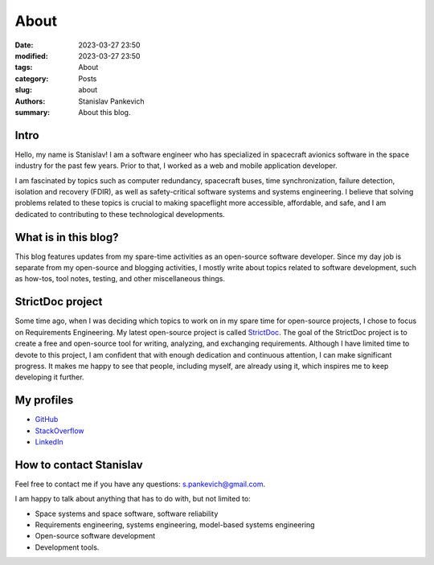 About
=====

:date: 2023-03-27 23:50
:modified: 2023-03-27 23:50
:tags: About
:category: Posts
:slug: about
:authors: Stanislav Pankevich
:summary: About this blog.

Intro
-----

Hello, my name is Stanislav! I am a software engineer who has specialized in
spacecraft avionics software in the space industry for the past few years. Prior
to that, I worked as a web and mobile application developer.

I am fascinated by topics such as computer redundancy, spacecraft buses, time
synchronization, failure detection, isolation and recovery (FDIR), as well as
safety-critical software systems and systems engineering. I believe that solving
problems related to these topics is crucial to making spaceflight more
accessible, affordable, and safe, and I am dedicated to contributing to these
technological developments.

What is in this blog?
---------------------

This blog features updates from my spare-time activities as an open-source
software developer. Since my day job is separate from my open-source and
blogging activities, I mostly write about topics related to software
development, such as how-tos, tool notes, testing, and other miscellaneous
things.

StrictDoc project
-----------------

Some time ago, when I was deciding which topics to work on in my spare time for
open-source projects, I chose to focus on Requirements Engineering. My latest
open-source project is called `StrictDoc
<https://github.com/strictdoc-project/strictdoc>`_. The goal of the StrictDoc
project is to create a free and open-source tool for writing, analyzing, and
exchanging requirements. Although I have limited time to devote to this project,
I am confident that with enough dedication and continuous attention, I can make
significant progress. It makes me happy to see that people, including myself,
are already using it, which inspires me to keep developing it further.

My profiles
-----------

- `GitHub <https://github.com/stanislaw>`_
- `StackOverflow <https://stackoverflow.com/users/598057/stanislav-pankevich>`_
- `LinkedIn <https://www.linkedin.com/in/stanislavpankevich/>`_

How to contact Stanislav
------------------------

Feel free to contact me if you have any questions: s.pankevich@gmail.com.

I am happy to talk about anything that has to do with, but not limited to:

- Space systems and space software, software reliability
- Requirements engineering, systems engineering, model-based systems engineering
- Open-source software development
- Development tools.
